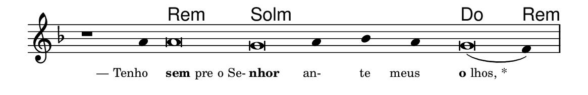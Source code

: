 \version "2.20.0"
#(set! paper-alist (cons '("linha" . (cons (* 148 mm) (* 24 mm))) paper-alist))

\paper {
  #(set-paper-size "linha")
  ragged-right = ##f
}

\language "portugues"

%†

harmonia = \chordmode {
    \cadenzaOn
%harmonia
    r1 r4 re\breve:m sol:m~ sol4:m~ sol:m~ sol:m do\breve re4:m
%/harmonia
}
melodia = \fixed do' {
    \key re \minor
    \cadenzaOn
%recitação
    r1 la4 la\breve sol la4 sib la sol\breve( fa4) \bar "|"
%/recitação
}
letra = \lyricmode {
    \teeny
    \tweak self-alignment-X #1  \markup{— Tenho}
    \tweak self-alignment-X #-1 \markup{\bold{sem}pre o Se-}
    \tweak self-alignment-X #-1 \markup{\bold{nhor}}
    \tweak self-alignment-X #1  \markup{an-}
    \tweak self-alignment-X #1  \markup{te}
    \tweak self-alignment-X #1  \markup{meus}
    \tweak self-alignment-X #-1 \markup{\bold{o}lhos, *}
}

\book {
  \paper {
      indent = 0\mm
  }
    \header {
      %piece = "A"
      tagline = ""
    }
  \score {
    <<
      \new ChordNames {
        \set chordChanges = ##t
        \set noChordSymbol = ""
        \harmonia
      }
      \new Voice = "canto" { \melodia }
      \new Lyrics \lyricsto "canto" \letra
    >>
    \layout {
      %indent = 0\cm
      \context {
        \Staff
        \remove "Time_signature_engraver"
        \hide Stem
      }
    }
  }
}
